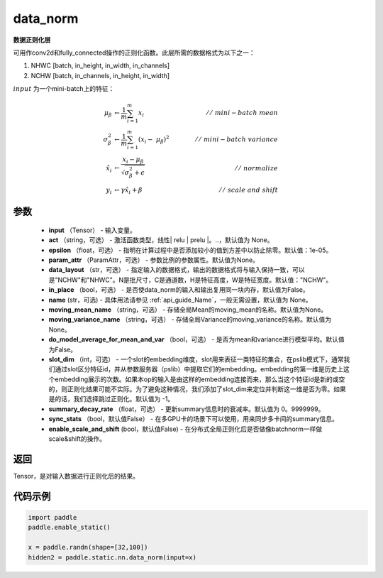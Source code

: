 .. _cn_api_fluid_layers_data_norm:

data_norm
-------------------------------


.. py:function:: paddle.static.nn.data_norm(input, act=None, epsilon=1e-05, param_attr=None, data_layout='NCHW', in_place=False, name=None, moving_mean_name=None, moving_variance_name=None, do_model_average_for_mean_and_var=False)




**数据正则化层**

可用作conv2d和fully_connected操作的正则化函数。此层所需的数据格式为以下之一：

1. NHWC [batch, in_height, in_width, in_channels]
2. NCHW [batch, in_channels, in_height, in_width]

:math:`input` 为一个mini-batch上的特征：

.. math::
        \mu_{\beta} &\gets \frac{1}{m} \sum_{i=1}^{m} x_i \qquad &//\
        \ mini-batch\ mean \\
        \sigma_{\beta}^{2} &\gets \frac{1}{m} \sum_{i=1}^{m}(x_i - \
        \mu_{\beta})^2 \qquad &//\ mini-batch\ variance \\
        \hat{x_i} &\gets \frac{x_i - \mu_\beta} {\sqrt{\
        \sigma_{\beta}^{2} + \epsilon}} \qquad &//\ normalize \\
        y_i &\gets \gamma \hat{x_i} + \beta \qquad &//\ scale\ and\ shift

参数
::::::::::::

  - **input** （Tensor） - 输入变量。
  - **act** （string，可选） - 激活函数类型，线性| relu | prelu |。..，默认值为 None。
  - **epsilon** （float，可选） - 指明在计算过程中是否添加较小的值到方差中以防止除零。默认值：1e-05。
  - **param_attr** （ParamAttr，可选） - 参数比例的参数属性。默认值为None。
  - **data_layout** （str，可选） -  指定输入的数据格式，输出的数据格式将与输入保持一致，可以是"NCHW"和"NHWC"。N是批尺寸，C是通道数，H是特征高度，W是特征宽度。默认值："NCHW"。
  - **in_place** （bool，可选） - 是否使data_norm的输入和输出复用同一块内存，默认值为False。
  - **name** (str，可选) - 具体用法请参见 :ref:`api_guide_Name`，一般无需设置，默认值为 None。
  - **moving_mean_name** （string，可选） - 存储全局Mean的moving_mean的名称。默认值为None。
  - **moving_variance_name** （string，可选） - 存储全局Variance的moving_variance的名称。默认值为None。
  - **do_model_average_for_mean_and_var** （bool，可选） - 是否为mean和variance进行模型平均。默认值为False。
  - **slot_dim** （int，可选） -  一个slot的embedding维度，slot用来表征一类特征的集合，在pslib模式下，通常我们通过slot区分特征id，并从参数服务器（pslib）中提取它们的embedding。embedding的第一维是历史上这个embedding展示的次数。如果本op的输入是由这样的embedding连接而来，那么当这个特征id是新的或空的，则正则化结果可能不实际。为了避免这种情况，我们添加了slot_dim来定位并判断这一维是否为零。如果是的话，我们选择跳过正则化。默认值为 -1。
  - **summary_decay_rate** （float，可选） - 更新summary信息时的衰减率。默认值为 0。9999999。
  - **sync_stats** （bool，默认值False） - 在多GPU卡的场景下可以使用，用来同步多卡间的summary信息。
  - **enable_scale_and_shift** (bool，默认值False) - 在分布式全局正则化后是否做像batchnorm一样做scale&shift的操作。

返回
::::::::::::
Tensor，是对输入数据进行正则化后的结果。


代码示例
::::::::::::

..  code-block:: python

    import paddle
    paddle.enable_static()

    x = paddle.randn(shape=[32,100])
    hidden2 = paddle.static.nn.data_norm(input=x)

